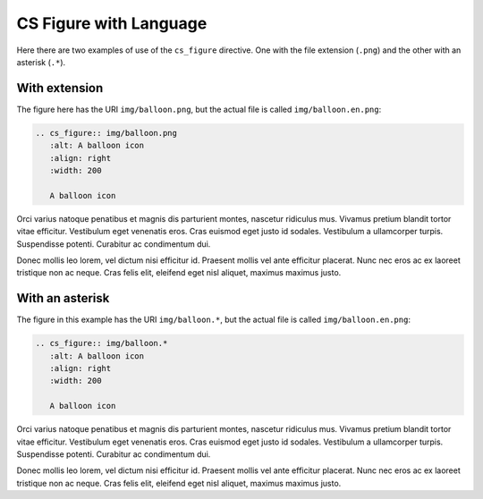 CS Figure with Language
=======================

Here there are two examples of use of the ``cs_figure`` directive. One with the file extension (``.png``) and the other with an asterisk (``.*``).

With extension
##############

The figure here has the URI ``img/balloon.png``, but the actual file is called ``img/balloon.en.png``:

.. code-block:: reStructuredText

   .. cs_figure:: img/balloon.png
      :alt: A balloon icon
      :align: right
      :width: 200

      A balloon icon

.. cs_figure:: img/balloon.png
   :alt: A balloon icon
   :align: right
   :width: 200

   A balloon icon

Orci varius natoque penatibus et magnis dis parturient montes, nascetur ridiculus mus. Vivamus pretium blandit tortor vitae efficitur. Vestibulum eget venenatis eros. Cras euismod eget justo id sodales. Vestibulum a ullamcorper turpis. Suspendisse potenti. Curabitur ac condimentum dui.

Donec mollis leo lorem, vel dictum nisi efficitur id. Praesent mollis vel ante efficitur placerat. Nunc nec eros ac ex laoreet tristique non ac neque. Cras felis elit, eleifend eget nisl aliquet, maximus maximus justo.

With an asterisk
################

The figure in this example has the URI ``img/balloon.*``, but the actual file is called ``img/balloon.en.png``:

.. code-block:: reStructuredText

   .. cs_figure:: img/balloon.*
      :alt: A balloon icon
      :align: right
      :width: 200

      A balloon icon

.. cs_figure:: img/balloon.*
   :alt: A balloon icon
   :align: right
   :width: 200

   A balloon icon

Orci varius natoque penatibus et magnis dis parturient montes, nascetur ridiculus mus. Vivamus pretium blandit tortor vitae efficitur. Vestibulum eget venenatis eros. Cras euismod eget justo id sodales. Vestibulum a ullamcorper turpis. Suspendisse potenti. Curabitur ac condimentum dui.

Donec mollis leo lorem, vel dictum nisi efficitur id. Praesent mollis vel ante efficitur placerat. Nunc nec eros ac ex laoreet tristique non ac neque. Cras felis elit, eleifend eget nisl aliquet, maximus maximus justo.